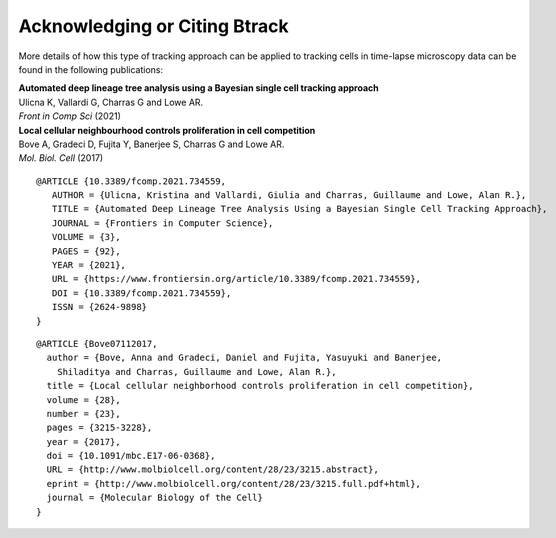 ==============================
Acknowledging or Citing Btrack
==============================

More details of how this type of tracking approach can be applied to
tracking cells in time-lapse microscopy data can be found in the
following publications:

| **Automated deep lineage tree analysis using a Bayesian single cell tracking approach**
| Ulicna K, Vallardi G, Charras G and Lowe AR.
| *Front in Comp Sci* (2021)
| |DOI-U2021|


| **Local cellular neighbourhood controls proliferation in cell competition**
| Bove A, Gradeci D, Fujita Y, Banerjee S, Charras G and Lowe AR.
| *Mol. Biol. Cell* (2017)
| |DOI-B2017|


::

   @ARTICLE {10.3389/fcomp.2021.734559,
      AUTHOR = {Ulicna, Kristina and Vallardi, Giulia and Charras, Guillaume and Lowe, Alan R.},
      TITLE = {Automated Deep Lineage Tree Analysis Using a Bayesian Single Cell Tracking Approach},
      JOURNAL = {Frontiers in Computer Science},
      VOLUME = {3},
      PAGES = {92},
      YEAR = {2021},
      URL = {https://www.frontiersin.org/article/10.3389/fcomp.2021.734559},
      DOI = {10.3389/fcomp.2021.734559},
      ISSN = {2624-9898}
   }

::

   @ARTICLE {Bove07112017,
     author = {Bove, Anna and Gradeci, Daniel and Fujita, Yasuyuki and Banerjee,
       Shiladitya and Charras, Guillaume and Lowe, Alan R.},
     title = {Local cellular neighborhood controls proliferation in cell competition},
     volume = {28},
     number = {23},
     pages = {3215-3228},
     year = {2017},
     doi = {10.1091/mbc.E17-06-0368},
     URL = {http://www.molbiolcell.org/content/28/23/3215.abstract},
     eprint = {http://www.molbiolcell.org/content/28/23/3215.full.pdf+html},
     journal = {Molecular Biology of the Cell}
   }



.. |DOI-U2021| image:: https://img.shields.io/badge/doi-10.3389%2Ffcomp.2021.734559-blue
   :target: https://doi.org/10.3389/fcomp.2021.734559
.. |DOI-B2017| image:: https://img.shields.io/badge/doi-10.1091%2Fmbc.E17--06--0368-blue
   :target: https://doi.org/10.1091/mbc.E17-06-0368
